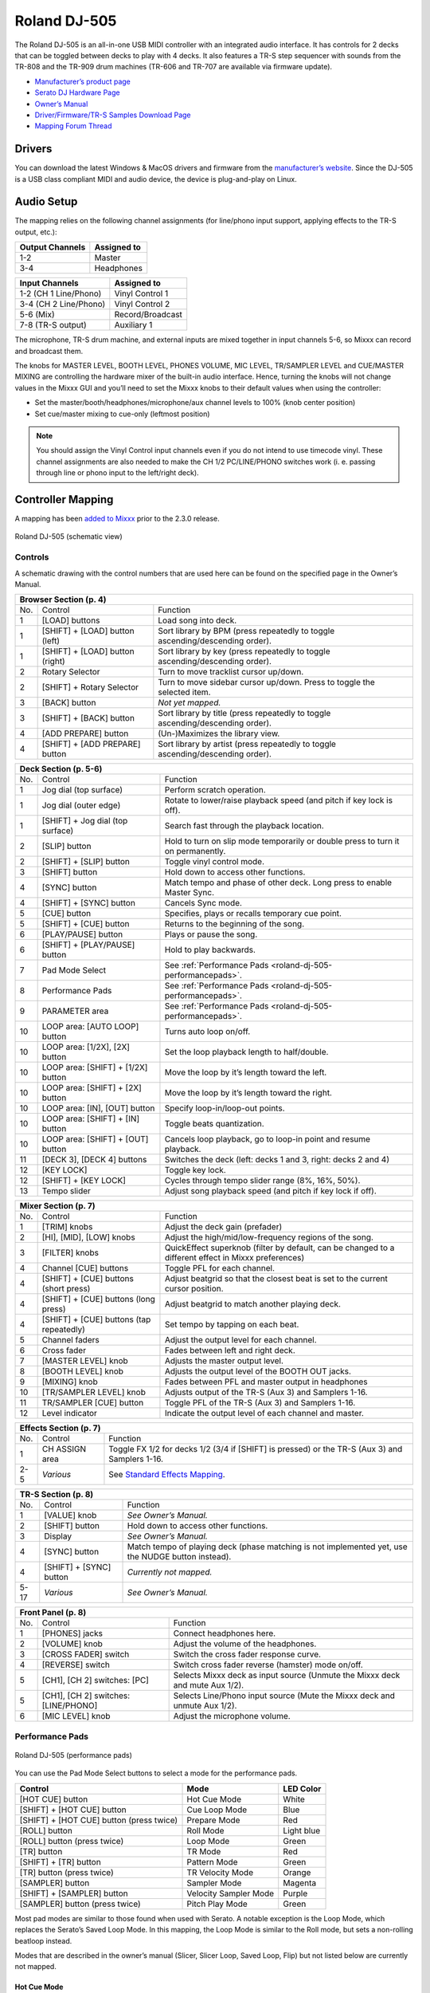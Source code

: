 Roland DJ-505
=============

.. sectionauthor::
   Jan Holthuis <jholthuis@mixxx.org>

The Roland DJ-505 is an all-in-one USB MIDI controller with an
integrated audio interface. It has controls for 2 decks that can be
toggled between decks to play with 4 decks. It also features a TR-S step
sequencer with sounds from the TR-808 and the TR-909 drum machines
(TR-606 and TR-707 are available via firmware update).

-  `Manufacturer’s product page <https://www.roland.com/global/products/dj-505/>`__
-  `Serato DJ Hardware Page <https://serato.com/dj/hardware/roland-dj-505>`__
-  `Owner’s Manual <https://www.roland.com/global/support/by_product/dj-505/owners_manuals/>`__
-  `Driver/Firmware/TR-S Samples Download Page <https://www.roland.com/global/products/dj-505/downloads>`__
-  `Mapping Forum Thread <https://mixxx.discourse.group/t/roland-dj-505/17916>`__

Drivers
-------

You can download the latest Windows & MacOS drivers and firmware from
the `manufacturer’s
website <https://www.roland.com/global/products/dj-505/downloads/>`__.
Since the DJ-505 is a USB class compliant MIDI and audio device, the
device is plug-and-play on Linux.

Audio Setup
-----------

The mapping relies on the following channel assignments (for line/phono
input support, applying effects to the TR-S output, etc.):

===================== ================
Output Channels       Assigned to
===================== ================
1-2                   Master
3-4                   Headphones
===================== ================

===================== ================
Input Channels        Assigned to
===================== ================
1-2 (CH 1 Line/Phono) Vinyl Control 1
3-4 (CH 2 Line/Phono) Vinyl Control 2
5-6 (Mix)             Record/Broadcast
7-8 (TR-S output)     Auxiliary 1
===================== ================

The microphone, TR-S drum machine, and external inputs are mixed
together in input channels 5-6, so Mixxx can record and broadcast them.

The knobs for MASTER LEVEL, BOOTH LEVEL, PHONES VOLUME, MIC LEVEL,
TR/SAMPLER LEVEL and CUE/MASTER MIXING are controlling the hardware
mixer of the built-in audio interface. Hence, turning the knobs will not
change values in the Mixxx GUI and you’ll need to set the Mixxx knobs to their
default values when using the controller:

- Set the master/booth/headphones/microphone/aux channel levels to 100% (knob center position)
- Set cue/master mixing to cue-only (leftmost position)

.. note::
   You should assign the Vinyl Control input channels even if you
   do not intend to use timecode vinyl. These channel assignments are also
   needed to make the CH 1/2 PC/LINE/PHONO switches work (i. e. passing
   through line or phono input to the left/right deck).

Controller Mapping
------------------

A mapping has been `added to
Mixxx <https://github.com/mixxxdj/mixxx/pull/2111>`__ prior to the 2.3.0
release.

.. figure:: ../../_static/controllers/roland_dj_505.svg
   :align: center
   :width: 100%
   :figwidth: 100%
   :alt: Roland DJ-505 (schematic view)
   :figclass: pretty-figures

   Roland DJ-505 (schematic view)


Controls
~~~~~~~~

A schematic drawing with the control numbers that are used here can be
found on the specified page in the Owner’s Manual.

+----------------------------------------------------------------------+
| Browser Section (p. 4)                                               |
+========+==================+==========================================+
| No.    | Control          | Function                                 |
+--------+------------------+------------------------------------------+
| 1      | [LOAD] buttons   | Load song into deck.                     |
+--------+------------------+------------------------------------------+
| 1      | [SHIFT] + [LOAD] | Sort library by BPM (press repeatedly to |
|        | button (left)    | toggle ascending/descending order).      |
+--------+------------------+------------------------------------------+
| 1      | [SHIFT] + [LOAD] | Sort library by key (press repeatedly to |
|        | button (right)   | toggle ascending/descending order).      |
+--------+------------------+------------------------------------------+
| 2      | Rotary Selector  | Turn to move tracklist cursor up/down.   |
+--------+------------------+------------------------------------------+
| 2      | [SHIFT] + Rotary | Turn to move sidebar cursor up/down.     |
|        | Selector         | Press to toggle the selected item.       |
+--------+------------------+------------------------------------------+
| 3      | [BACK] button    | *Not yet mapped.*                        |
+--------+------------------+------------------------------------------+
| 3      | [SHIFT] + [BACK] | Sort library by title (press repeatedly  |
|        | button           | to toggle ascending/descending order).   |
+--------+------------------+------------------------------------------+
| 4      | [ADD PREPARE]    | (Un-)Maximizes the library view.         |
|        | button           |                                          |
+--------+------------------+------------------------------------------+
| 4      | [SHIFT] + [ADD   | Sort library by artist (press repeatedly |
|        | PREPARE] button  | to toggle ascending/descending order).   |
+--------+------------------+------------------------------------------+

+-------------------------------------------------------------------------------------------+
| Deck Section (p. 5-6)                                                                     |
+========+==================+===============================================================+
| No.    | Control          | Function                                                      |
+--------+------------------+---------------------------------------------------------------+
| 1      | Jog dial (top    | Perform scratch operation.                                    |
|        | surface)         |                                                               |
+--------+------------------+---------------------------------------------------------------+
| 1      | Jog dial (outer  | Rotate to lower/raise playback speed                          |
|        | edge)            | (and pitch if key lock is off).                               |
+--------+------------------+---------------------------------------------------------------+
| 1      | [SHIFT] + Jog    | Search fast through the playback                              |
|        | dial (top        | location.                                                     |
|        | surface)         |                                                               |
+--------+------------------+---------------------------------------------------------------+
| 2      | [SLIP] button    | Hold to turn on slip mode temporarily or                      |
|        |                  | double press to turn it on permanently.                       |
+--------+------------------+---------------------------------------------------------------+
| 2      | [SHIFT] + [SLIP] | Toggle vinyl control mode.                                    |
|        | button           |                                                               |
+--------+------------------+---------------------------------------------------------------+
| 3      | [SHIFT] button   | Hold down to access other functions.                          |
+--------+------------------+---------------------------------------------------------------+
| 4      | [SYNC] button    | Match tempo and phase of other deck.                          |
|        |                  | Long press to enable Master Sync.                             |
+--------+------------------+---------------------------------------------------------------+
| 4      | [SHIFT] + [SYNC] | Cancels Sync mode.                                            |
|        | button           |                                                               |
+--------+------------------+---------------------------------------------------------------+
| 5      | [CUE] button     | Specifies, plays or recalls temporary                         |
|        |                  | cue point.                                                    |
+--------+------------------+---------------------------------------------------------------+
| 5      | [SHIFT] + [CUE]  | Returns to the beginning of the song.                         |
|        | button           |                                                               |
+--------+------------------+---------------------------------------------------------------+
| 6      | [PLAY/PAUSE]     | Plays or pause the song.                                      |
|        | button           |                                                               |
+--------+------------------+---------------------------------------------------------------+
| 6      | [SHIFT] +        | Hold to play backwards.                                       |
|        | [PLAY/PAUSE]     |                                                               |
|        | button           |                                                               |
+--------+------------------+---------------------------------------------------------------+
| 7      | Pad Mode Select  | See :ref:`Performance Pads <roland-dj-505-performancepads>`.  |
+--------+------------------+---------------------------------------------------------------+
| 8      | Performance Pads | See :ref:`Performance Pads <roland-dj-505-performancepads>`.  |
+--------+------------------+---------------------------------------------------------------+
| 9      | PARAMETER area   | See :ref:`Performance Pads <roland-dj-505-performancepads>`.  |
+--------+------------------+---------------------------------------------------------------+
| 10     | LOOP area: [AUTO | Turns auto loop on/off.                                       |
|        | LOOP] button     |                                                               |
+--------+------------------+---------------------------------------------------------------+
| 10     | LOOP area:       | Set the loop playback length to                               |
|        | [1/2X], [2X]     | half/double.                                                  |
|        | button           |                                                               |
+--------+------------------+---------------------------------------------------------------+
| 10     | LOOP area:       | Move the loop by it’s length toward the                       |
|        | [SHIFT] + [1/2X] | left.                                                         |
|        | button           |                                                               |
+--------+------------------+---------------------------------------------------------------+
| 10     | LOOP area:       | Move the loop by it’s length toward the                       |
|        | [SHIFT] + [2X]   | right.                                                        |
|        | button           |                                                               |
+--------+------------------+---------------------------------------------------------------+
| 10     | LOOP area: [IN], | Specify loop-in/loop-out points.                              |
|        | [OUT] button     |                                                               |
+--------+------------------+---------------------------------------------------------------+
| 10     | LOOP area:       | Toggle beats quantization.                                    |
|        | [SHIFT] + [IN]   |                                                               |
|        | button           |                                                               |
+--------+------------------+---------------------------------------------------------------+
| 10     | LOOP area:       | Cancels loop playback, go to loop-in                          |
|        | [SHIFT] + [OUT]  | point and resume playback.                                    |
|        | button           |                                                               |
+--------+------------------+---------------------------------------------------------------+
| 11     | [DECK 3], [DECK  | Switches the deck (left: decks 1 and 3,                       |
|        | 4] buttons       | right: decks 2 and 4)                                         |
+--------+------------------+---------------------------------------------------------------+
| 12     | [KEY LOCK]       | Toggle key lock.                                              |
+--------+------------------+---------------------------------------------------------------+
| 12     | [SHIFT] + [KEY   | Cycles through tempo slider range (8%,                        |
|        | LOCK]            | 16%, 50%).                                                    |
+--------+------------------+---------------------------------------------------------------+
| 13     | Tempo slider     | Adjust song playback speed (and pitch if                      |
|        |                  | key lock if off).                                             |
+--------+------------------+---------------------------------------------------------------+

+----------------------------------------------------------------------+
| Mixer Section (p. 7)                                                 |
+========+==================+==========================================+
| No.    | Control          | Function                                 |
+--------+------------------+------------------------------------------+
| 1      | [TRIM] knobs     | Adjust the deck gain (prefader)          |
+--------+------------------+------------------------------------------+
| 2      | [HI], [MID],     | Adjust the high/mid/low-frequency        |
|        | [LOW] knobs      | regions of the song.                     |
+--------+------------------+------------------------------------------+
| 3      | [FILTER] knobs   | QuickEffect superknob (filter by         |
|        |                  | default, can be changed to a different   |
|        |                  | effect in Mixxx preferences)             |
+--------+------------------+------------------------------------------+
| 4      | Channel [CUE]    | Toggle PFL for each channel.             |
|        | buttons          |                                          |
+--------+------------------+------------------------------------------+
| 4      | [SHIFT] + [CUE]  | Adjust beatgrid so that the closest beat |
|        | buttons (short   | is set to the current cursor position.   |
|        | press)           |                                          |
+--------+------------------+------------------------------------------+
| 4      | [SHIFT] + [CUE]  | Adjust beatgrid to match another playing |
|        | buttons (long    | deck.                                    |
|        | press)           |                                          |
+--------+------------------+------------------------------------------+
| 4      | [SHIFT] + [CUE]  | Set tempo by tapping on each beat.       |
|        | buttons (tap     |                                          |
|        | repeatedly)      |                                          |
+--------+------------------+------------------------------------------+
| 5      | Channel faders   | Adjust the output level for each         |
|        |                  | channel.                                 |
+--------+------------------+------------------------------------------+
| 6      | Cross fader      | Fades between left and right deck.       |
+--------+------------------+------------------------------------------+
| 7      | [MASTER LEVEL]   | Adjusts the master output level.         |
|        | knob             |                                          |
+--------+------------------+------------------------------------------+
| 8      | [BOOTH LEVEL]    | Adjusts the output level of the BOOTH    |
|        | knob             | OUT jacks.                               |
+--------+------------------+------------------------------------------+
| 9      | [MIXING] knob    | Fades between PFL and master output in   |
|        |                  | headphones                               |
+--------+------------------+------------------------------------------+
| 10     | [TR/SAMPLER      | Adjusts output of the TR-S (Aux 3) and   |
|        | LEVEL] knob      | Samplers 1-16.                           |
+--------+------------------+------------------------------------------+
| 11     | TR/SAMPLER [CUE] | Toggle PFL of the TR-S (Aux 3) and       |
|        | button           | Samplers 1-16.                           |
+--------+------------------+------------------------------------------+
| 12     | Level indicator  | Indicate the output level of each        |
|        |                  | channel and master.                      |
+--------+------------------+------------------------------------------+

+--------------------------------------------------------------------------------------------------------------------------------+
| Effects Section (p. 7)                                                                                                         |
+========+==================+====================================================================================================+
| No.    | Control          | Function                                                                                           |
+--------+------------------+----------------------------------------------------------------------------------------------------+
| 1      | CH ASSIGN area   | Toggle FX 1/2 for decks 1/2 (3/4 if                                                                |
|        |                  | [SHIFT] is pressed) or the TR-S (Aux 3)                                                            |
|        |                  | and Samplers 1-16.                                                                                 |
+--------+------------------+----------------------------------------------------------------------------------------------------+
| 2-5    | *Various*        | See `Standard Effects Mapping <https://github.com/mixxxdj/mixxx/wiki/Standard-Effects-Mapping>`__. |
+--------+------------------+----------------------------------------------------------------------------------------------------+

+----------------------------------------------------------------------+
| TR-S Section (p. 8)                                                  |
+========+==================+==========================================+
| No.    | Control          | Function                                 |
+--------+------------------+------------------------------------------+
| 1      | [VALUE] knob     | *See Owner’s Manual.*                    |
+--------+------------------+------------------------------------------+
| 2      | [SHIFT] button   | Hold down to access other functions.     |
+--------+------------------+------------------------------------------+
| 3      | Display          | *See Owner’s Manual.*                    |
+--------+------------------+------------------------------------------+
| 4      | [SYNC] button    | Match tempo of playing deck (phase       |
|        |                  | matching is not implemented yet, use the |
|        |                  | NUDGE button instead).                   |
+--------+------------------+------------------------------------------+
| 4      | [SHIFT] + [SYNC] | *Currently not mapped.*                  |
|        | button           |                                          |
+--------+------------------+------------------------------------------+
| 5-17   | *Various*        | *See Owner’s Manual.*                    |
+--------+------------------+------------------------------------------+

+----------------------------------------------------------------------+
| Front Panel (p. 8)                                                   |
+========+==================+==========================================+
| No.    | Control          | Function                                 |
+--------+------------------+------------------------------------------+
| 1      | [PHONES] jacks   | Connect headphones here.                 |
+--------+------------------+------------------------------------------+
| 2      | [VOLUME] knob    | Adjust the volume of the headphones.     |
+--------+------------------+------------------------------------------+
| 3      | [CROSS FADER]    | Switch the cross fader response curve.   |
|        | switch           |                                          |
+--------+------------------+------------------------------------------+
| 4      | [REVERSE] switch | Switch cross fader reverse (hamster)     |
|        |                  | mode on/off.                             |
+--------+------------------+------------------------------------------+
| 5      | [CH1], [CH 2]    | Selects Mixxx deck as input source       |
|        | switches: [PC]   | (Unmute the Mixxx deck and mute Aux      |
|        |                  | 1/2).                                    |
+--------+------------------+------------------------------------------+
| 5      | [CH1], [CH 2]    | Selects Line/Phono input source (Mute    |
|        | switches:        | the Mixxx deck and unmute Aux 1/2).      |
|        | [LINE/PHONO]     |                                          |
+--------+------------------+------------------------------------------+
| 6      | [MIC LEVEL] knob | Adjust the microphone volume.            |
+--------+------------------+------------------------------------------+

.. _roland-dj-505-performancepads:

Performance Pads
~~~~~~~~~~~~~~~~

.. figure:: ../../_static/controllers/roland_dj_505_performancepads.svg
   :align: center
   :width: 100%
   :figwidth: 100%
   :alt: Roland DJ-505 (performance pads)
   :figclass: pretty-figures

   Roland DJ-505 (performance pads)

You can use the Pad Mode Select buttons to select a mode for the
performance pads.

======================================== ===================== ==========
Control                                  Mode                  LED Color
======================================== ===================== ==========
[HOT CUE] button                         Hot Cue Mode          White
[SHIFT] + [HOT CUE] button               Cue Loop Mode         Blue
[SHIFT] + [HOT CUE] button (press twice) Prepare Mode          Red
[ROLL] button                            Roll Mode             Light blue
[ROLL] button (press twice)              Loop Mode             Green
[TR] button                              TR Mode               Red
[SHIFT] + [TR] button                    Pattern Mode          Green
[TR] button (press twice)                TR Velocity Mode      Orange
[SAMPLER] button                         Sampler Mode          Magenta
[SHIFT] + [SAMPLER] button               Velocity Sampler Mode Purple
[SAMPLER] button (press twice)           Pitch Play Mode       Green
======================================== ===================== ==========

Most pad modes are similar to those found when used with Serato. A
notable exception is the Loop Mode, which replaces the Serato’s Saved
Loop Mode. In this mapping, the Loop Mode is similar to the Roll mode,
but sets a non-rolling beatloop instead.

Modes that are described in the owner’s manual (Slicer, Slicer
Loop, Saved Loop, Flip) but not listed below are currently not mapped.

Hot Cue Mode
^^^^^^^^^^^^

Bookmark positions in the track and jump to them.

+------+---------------------------------+------------------------------------------+
| No.  | Control                         | Function                                 |
+======+=================================+==========================================+
| 1-8  | Pad (unlit)                     | Save current position as hot cue.        |
+------+---------------------------------+------------------------------------------+
| 1-8  | Pad (lit)                       | Jump to hot cue. If the track is         |
|      |                                 | stopped, holding the pad will preview    |
|      |                                 | the hot cue until the pad is released.   |
+------+---------------------------------+------------------------------------------+
| 1-8  | [SHIFT] + Pad (lit)             | Clear hot cue.                           |
+------+---------------------------------+------------------------------------------+
| 9    | PARAMETER - button              | Change color of last used hotcue to the  |
|      |                                 | previous color in the palette.           |
+------+---------------------------------+------------------------------------------+
| 10   | PARAMETER + button              | Change color of last used hotcue to the  |
|      |                                 | next color in the palette.               |
+------+---------------------------------+------------------------------------------+
| 9    | [SHIFT] + PARAMETER - button    | Move beatgrid left.                      |
+------+---------------------------------+------------------------------------------+
| 10   | [SHIFT] + PARAMETER + button    | Move beatgrid right.                     |
+------+---------------------------------+------------------------------------------+

Cue Loop Mode
^^^^^^^^^^^^^

Set beatloop from a hot cue point.

+------+---------------------------------+------------------------------------------+
| No.  | Control                         | Function                                 |
+======+=================================+==========================================+
| 1-8  | Pad (lit)                       | Set a beatloop at the position of the    |
|      |                                 | hotcue and jump to it.                   |
+------+---------------------------------+------------------------------------------+
| 1-8  | Pad (unlit)                     | Save the current position as hot cue and |
|      |                                 | set a beatloop.                          |
+------+---------------------------------+------------------------------------------+
| 9    | PARAMETER - button              | Halve the size of the current loop.      |
+------+---------------------------------+------------------------------------------+
| 9    | PARAMETER + button              | Double the size of the current loop.     |
+------+---------------------------------+------------------------------------------+
| 9-10 | [SHIFT] + PARAMETER -/+ buttons | *Currently not mapped*.                  |
+------+---------------------------------+------------------------------------------+

Prepare Mode
^^^^^^^^^^^^

This mode allow you to prepare tracks by setting intro/outro cues.

+------+---------------------------------+------------------------------------------+
| No.  | Control                         | Function                                 |
+======+=================================+==========================================+
| 1    | Pad (unlit)                     | Set current position as intro start.     |
+------+---------------------------------+------------------------------------------+
| 1    | Pad (lit)                       | Jump to intro start position.            |
+------+---------------------------------+------------------------------------------+
| 2    | Pad (unlit)                     | Set current position as intro end.       |
+------+---------------------------------+------------------------------------------+
| 2    | Pad (lit)                       | Jump to intro end position.              |
+------+---------------------------------+------------------------------------------+
| 3    | Pad (unlit)                     | Set current position as outro start.     |
+------+---------------------------------+------------------------------------------+
| 3    | Pad (lit)                       | Jump to outro start position.            |
+------+---------------------------------+------------------------------------------+
| 4    | Pad (unlit)                     | Set current position as outro end.       |
+------+---------------------------------+------------------------------------------+
| 4    | Pad (lit)                       | Jump to outro end position.              |
+------+---------------------------------+------------------------------------------+
| 5-8  | Pad                             | *Currently not mapped*.                  |
+------+---------------------------------+------------------------------------------+
| 9-10 | [SHIFT] + PARAMETER -/+ buttons | *Currently not mapped*.                  |
+------+---------------------------------+------------------------------------------+

.. note:: This mode has been added by the Mixxx developers and is not available in
          Serato.

Roll Mode
^^^^^^^^^

The Roll Mode provides quick access to rolling loops and beatjumps.

+------+---------------------------------+------------------------------------------+
| No.  | Control                         | Function                                 |
+======+=================================+==========================================+
| 1-4  | Pad (hold)                      | Play a rolling loop with the beatlength  |
|      |                                 | that is assigned to the pad.             |
+------+---------------------------------+------------------------------------------+
| 5    | Pad (press)                     | Beatjump left.                           |
+------+---------------------------------+------------------------------------------+
| 6    | Pad (press)                     | Decrease beatjump size.                  |
+------+---------------------------------+------------------------------------------+
| 7    | Pad (press)                     | Increase beatjump size.                  |
+------+---------------------------------+------------------------------------------+
| 8    | Pad (press)                     | Beatjump right.                          |
+------+---------------------------------+------------------------------------------+
| 9    | PARAMETER - button              | Halve the size of the current loop.      |
+------+---------------------------------+------------------------------------------+
| 9    | PARAMETER + button              | Double the size of the current loop.     |
+------+---------------------------------+------------------------------------------+
| 9-10 | [SHIFT] + PARAMETER -/+ buttons | *Currently not mapped*.                  |
+------+---------------------------------+------------------------------------------+

TR/Pattern/TR Velocity Modes
^^^^^^^^^^^^^^^^^^^^^^^^^^^^

These modes are hardcoded in the device firmware, so they work exactly as
described in the Owner’s Manual.


Sampler/Velocity Sampler Play Modes
^^^^^^^^^^^^^^^^^^^^^^^^^^^^^^^^^^^

The sampler modes allow you to load, play and stop samples in the first 8 sample slots.

+------+---------------------------------+------------------------------------------+
| No.  | Control                         | Function                                 |
+======+=================================+==========================================+
| 1-8  | Pad (unlit)                     | Load currently selected track into the   |
|      |                                 | sample slot associated with the pad.     |
+------+---------------------------------+------------------------------------------+
| 1-8  | [SHIFT} + Pad (lit)             | If the sample is playing, stop the       |
|      |                                 | playback. If the sample is not playing,  |
|      |                                 | eject the sample from the sample slot.   |
+------+---------------------------------+------------------------------------------+
| 1-8  | Pad (lit)                       | Play the sample in the sample slot       |
|      |                                 | associated with the pad.                 |
|      |                                 | *Velocity Sampler Mode*: The playback    |
|      |                                 | volume of the sample depends on the      |
|      |                                 | pressure (velocity).                     |
+------+---------------------------------+------------------------------------------+
| 9-10 | PARAMETER -/+ buttons           | *Currently not mapped*.                  |
+------+---------------------------------+------------------------------------------+


Pitch Play Mode
^^^^^^^^^^^^^^^

Play the track from a hot cue position and change the pitch in semitone steps.
Pads right of the white lit pad raise the pitch, pads left of it lower it.

+------+---------------------------------+------------------------------------------+
| No.  | Control                         | Function                                 |
+======+=================================+==========================================+
| 1-8  | Pad                             | Play currently selected hotcue with      |
|      |                                 | modified pitch.                          |
+------+---------------------------------+------------------------------------------+
| 1-8  | [SHIFT] + Pad (dimly lit)       | Select hot cue for pitch play. The pad   |
|      |                                 | of the currently selected hotcue pad is  |
|      |                                 | lit.                                     |
+------+---------------------------------+------------------------------------------+
| 9-10 | PARAMETER -/+ buttons           | Cycles through semitone ranges (Up, Mid, |
|      |                                 | Down).                                   |
+------+---------------------------------+------------------------------------------+

Known Issues
~~~~~~~~~~~~

-  TR-S Syncing currently works at the BPM level, but phase syncing is
   not implemented yet. As a workaround, the NUDGE button can be used to
   adjust the phase. This depends on MIDI clock I/O (`Launchpad Bug
   #682221 <https://bugs.launchpad.net/mixxx/+bug/682221>`__).
-  Some performance pad modes are missing (Slicer [ `Launchpad Bug
   #1828886 <https://bugs.launchpad.net/mixxx/+bug/1828886>`__ ], Slicer
   Loop, Saved Loop [ `Launchpad Bug
   #1367159 <https://bugs.launchpad.net/mixxx/+bug/1367159>`__, `PR
   #2194 <https://github.com/mixxxdj/mixxx/pull/2194>`__ ], Flip [
   `Launchpad Bug
   #1768113 <https://bugs.launchpad.net/mixxx/+bug/1768113>`__ ])
-  Some buttons are not mapped yet (e.g. BACK)
-  LEDs on BACK/ADD PREPARE do not work (this seems to be a
   hardware/firmware bug and does not work in Serato either)
-  Controller does not send current cross fader value on Serato Sysex
   Message (this seems to be a hardware/firmware bug and does not work
   in Serato either)
